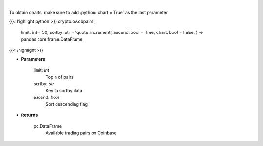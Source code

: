.. role:: python(code)
    :language: python
    :class: highlight

|

.. raw:: html

    <h3>
    > Get a list of available currency pairs for trading. [Source: Coinbase]

    base_min_size - min order size
    base_max_size - max order size
    min_market_funds -  min funds allowed in a market order.
    max_market_funds - max funds allowed in a market order.
    </h3>

To obtain charts, make sure to add :python:`chart = True` as the last parameter

{{< highlight python >}}
crypto.ov.cbpairs(
    limit: int = 50,
    sortby: str = 'quote\_increment', ascend: bool = True,
    chart: bool = False,
    ) -> pandas.core.frame.DataFrame
{{< /highlight >}}

* **Parameters**

    limit: *int*
        Top n of pairs
    sortby: *str*
        Key to sortby data
    ascend: *bool*
        Sort descending flag

    
* **Returns**

    pd.DataFrame
        Available trading pairs on Coinbase
    